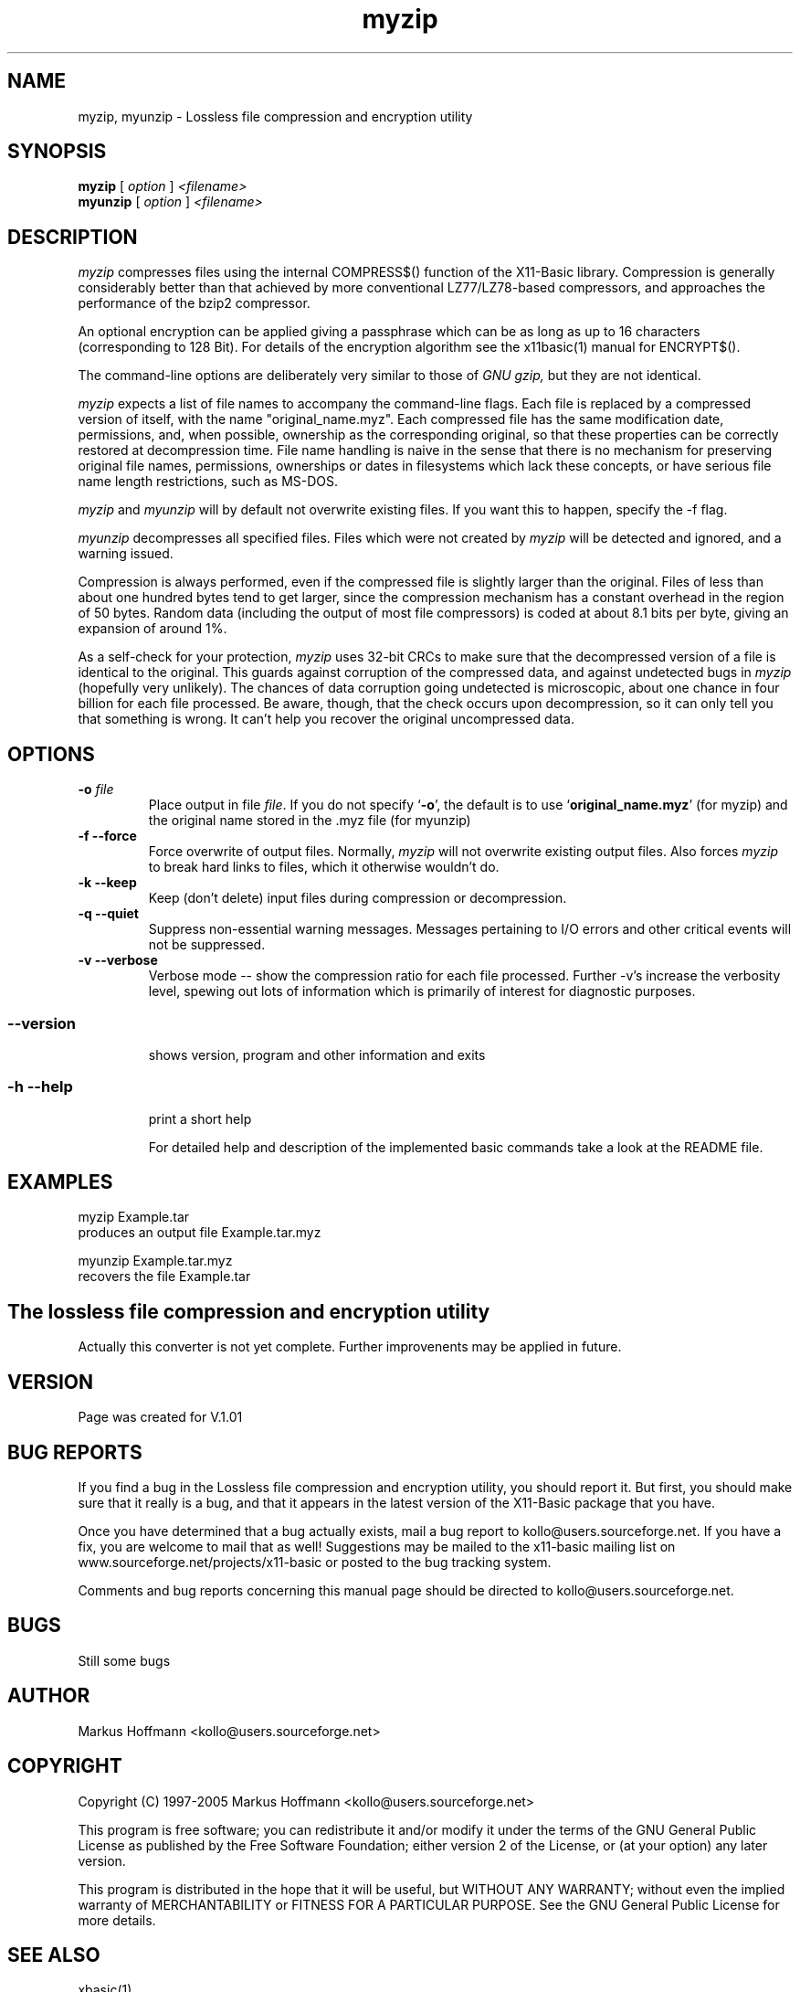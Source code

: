 .TH myzip 1 19-Sep-2005 "Version 1.01" "Lossless file compression and encryption utility"
.SH NAME
myzip, myunzip  \- Lossless file compression and encryption utility
.SH SYNOPSIS
.B myzip
.RI "[ " option " ] " <filename>
.br
.B myunzip
.RI "[ " option " ] " <filename>


.SH DESCRIPTION
.I myzip
compresses files using the internal COMPRESS$() function of the X11-Basic 
library.
Compression is
generally considerably better than that achieved by more conventional
LZ77/LZ78-based compressors, and approaches the performance of the bzip2
compressor.

An optional encryption can be applied giving a passphrase which can be as long as
up to 16 characters (corresponding to 128 Bit). For details of the encryption 
algorithm see the x11basic(1) manual for ENCRYPT$().

The command-line options are deliberately very similar to 
those of 
.I GNU gzip, 
but they are not identical.

.I myzip
expects a list of file names to accompany the
command-line flags.  Each file is replaced by a compressed version of
itself, with the name "original_name.myz".  
Each compressed file
has the same modification date, permissions, and, when possible,
ownership as the corresponding original, so that these properties can
be correctly restored at decompression time.  File name handling is
naive in the sense that there is no mechanism for preserving original
file names, permissions, ownerships or dates in filesystems which lack
these concepts, or have serious file name length restrictions, such as
MS-DOS.

.I myzip
and
.I myunzip
will by default not overwrite existing
files.  If you want this to happen, specify the \-f flag.

.I myunzip
decompresses all
specified files.  Files which were not created by 
.I myzip
will be detected and ignored, and a warning issued.  

Compression is always performed, even if the compressed 
file is slightly
larger than the original.  Files of less than about one hundred bytes
tend to get larger, since the compression mechanism has a constant
overhead in the region of 50 bytes.  Random data (including the output
of most file compressors) is coded at about 8.1 bits per byte, giving
an expansion of around 1%.

As a self-check for your protection, 
.I myzip
uses 32-bit CRCs to
make sure that the decompressed version of a file is identical to the
original.  This guards against corruption of the compressed data, and
against undetected bugs in
.I myzip
(hopefully very unlikely).  The
chances of data corruption going undetected is microscopic, about one
chance in four billion for each file processed.  Be aware, though, that
the check occurs upon decompression, so it can only tell you that
something is wrong.  It can't help you 
recover the original uncompressed
data.


.SH OPTIONS
.TP
.BI "\-o " file
Place output in file \c
.I file\c
\&. 
.Sp
If you do not specify `\|\c
.B \-o\c
\&\|', the default is to use
`\|\c
.B original_name.myz\c
\&\|' (for myzip) and the original name stored in the .myz file (for myunzip)
.TP
.B \-f --force
Force overwrite of output files.  Normally,
.I myzip 
will not overwrite
existing output files.  Also forces 
.I myzip 
to break hard links
to files, which it otherwise wouldn't do.
.TP
.B \-k --keep
Keep (don't delete) input files during compression
or decompression.
.TP
.B \-q --quiet
Suppress non-essential warning messages.  Messages pertaining to
I/O errors and other critical events will not be suppressed.
.TP
.B \-v --verbose
Verbose mode -- show the compression ratio for each file processed.
Further \-v's increase the verbosity level, spewing out lots of
information which is primarily of interest for diagnostic purposes.
.TP
.SS \--version
shows version, program and other information and exits
.TP
.SS -h --help
print a short help

For detailed help and description of the implemented basic commands take a 
look at the README file. 


.SH EXAMPLES
.nf
myzip Example.tar
    produces an output file Example.tar.myz

myunzip Example.tar.myz
    recovers the file Example.tar

.fi

.SH The lossless file compression and encryption utility
Actually this converter is not yet complete. Further improvenents may 
be applied in future. 

.SH VERSION
Page was created for V.1.01
.SH BUG REPORTS 

If you find a bug in the Lossless file compression and encryption utility, 
you should report it. But first,  you  should make sure that it really is
a bug, and that it appears in the latest version of the
X11-Basic package that you have.

Once  you have determined that a bug actually exists, mail a
bug report to kollo@users.sourceforge.net. If you have a fix,
you  are  welcome  to  mail that as well!  Suggestions  may 
be  mailed  to the x11-basic mailing list on 
www.sourceforge.net/projects/x11-basic  or posted to the bug
tracking system.

Comments and  bug  reports  concerning  this  manual  page
should be directed to kollo@users.sourceforge.net.
.SH BUGS
Still some bugs
.SH AUTHOR
Markus Hoffmann <kollo@users.sourceforge.net>
.SH COPYRIGHT
Copyright (C) 1997-2005 Markus Hoffmann <kollo@users.sourceforge.net>

This program is free software;  you  can  redistribute  it
and/or modify it under the terms of the GNU General Public
License as published  by  the  Free  Software  Foundation;
either  version  2 of the License, or (at your option) any
later version.

This program is distributed in the hope that  it  will  be
useful, but WITHOUT ANY WARRANTY; without even the implied
warranty of MERCHANTABILITY or FITNESS  FOR  A  PARTICULAR
PURPOSE.   See  the  GNU  General  Public License for more
details.
.SH SEE ALSO
xbasic(1)
